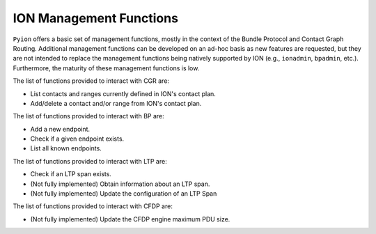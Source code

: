 ION Management Functions
========================

``Pyion`` offers a basic set of management functions, mostly in the context of the Bundle Protocol and Contact Graph Routing. Additional management functions can be developed on an ad-hoc basis as new features are requested, but they are not intended to replace the management functions being natively supported by ION (e.g., ``ionadmin``, ``bpadmin``, etc.). Furthermore, the maturity of these management functions is low.

The list of functions provided to interact with CGR are:

- List contacts and ranges currently defined in ION's contact plan.
- Add/delete a contact and/or range from ION's contact plan.

The list of functions provided to interact with BP are:

- Add a new endpoint.
- Check if a given endpoint exists.
- List all known endpoints.

The list of functions provided to interact with LTP are:

- Check if an LTP span exists.
- (Not fully implemented) Obtain information about an LTP span.
- (Not fully implemented) Update the configuration of an LTP Span

The list of functions provided to interact with CFDP are:

- (Not fully implemented) Update the CFDP engine maximum PDU size.